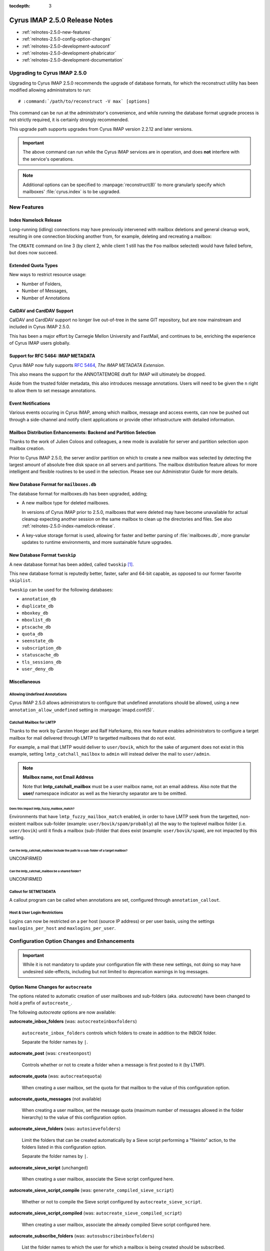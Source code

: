 :tocdepth: 3

==============================
Cyrus IMAP 2.5.0 Release Notes
==============================

*   :ref:`relnotes-2.5.0-new-features`
*   :ref:`relnotes-2.5.0-config-option-changes`
*   :ref:`relnotes-2.5.0-development-autoconf`
*   :ref:`relnotes-2.5.0-development-phabricator`
*   :ref:`relnotes-2.5.0-development-documentation`

Upgrading to Cyrus IMAP 2.5.0
=============================

Upgrading to Cyrus IMAP 2.5.0 recommends the upgrade of database
formats, for which the reconstruct utility has been modified allowing
administrators to run:

.. parsed-literal::

    # :command:`/path/to/reconstruct -V max` [options]

This command can be run at the administrator's convenience, and while
running the database format upgrade process is not strictly required, it
is certainly strongly recommended.

This upgrade path supports upgrades from Cyrus IMAP version 2.2.12 and
later versions.

.. IMPORTANT::

    The above command can run while the Cyrus IMAP services are in
    operation, and does **not** interfere with the service's operations.

.. NOTE::

    Additional options can be specified to :manpage:`reconstruct(8)` to
    more granularly specify which mailboxes' :file:`cyrus.index` is to
    be upgraded.

.. _relnotes-2.5.0-new-features:

New Features
============

.. _relnotes-2.5.0-index-namelock-release:

Index Namelock Release
----------------------

Long-running (idling) connections may have previously intervened with
mailbox deletions and general cleanup work, resulting in one connection
blocking another from, for example, deleting and recreating a mailbox:

.. code-block:: bash
    :linenos:

    C1: SELECT "Foo"
    C2: DELETE "Foo"
    C2: CREATE "Foo"

The ``CREATE`` command on line 3 (by client 2, while client 1 still has
the ``Foo`` mailbox selected) would have failed before, but does now
succeed.

Extended Quota Types
--------------------

New ways to restrict resource usage:

*   Number of Folders,
*   Number of Messages,
*   Number of Annotations

CalDAV and CardDAV Support
--------------------------

CalDAV and CardDAV support no longer live out-of-tree in the same GIT
repository, but are now mainstream and included in Cyrus IMAP 2.5.0.

This has been a major effort by Carnegie Mellon University and FastMail,
and continues to be, enriching the experience of Cyrus IMAP users
globally.

Support for RFC 5464: IMAP METADATA
-----------------------------------

Cyrus IMAP now fully supports :rfc:`5464`, *The IMAP METADATA
Extension*.

This also means the support for the ANNOTATEMORE draft for IMAP will
ultimately be dropped.

Aside from the trusted folder metadata, this also introduces message
annotations. Users will need to be given the ``n`` right to allow them
to set message annotations.

Event Notifications
-------------------

Various events occuring in Cyrus IMAP, among which mailbox, message and
access events, can now be pushed out through a side-channel and notify
client applications or provide other infrastructure with detailed
information.

Mailbox Distribution Enhancements: Backend and Partition Selection
------------------------------------------------------------------

Thanks to the work of Julien Coloos and colleagues, a new mode is
available for server and partition selection upon mailbox creation.

Prior to Cyrus IMAP 2.5.0, the server and/or partition on which to
create a new mailbox was selected by detecting the largest amount of
absolute free disk space on all servers and partitions. The mailbox
distribution feature allows for more intelligent and flexible routines
to be used in the selection. Please see our Administrator Guide for
more details.

New Database Format for ``mailboxes.db``
----------------------------------------

The database format for mailboxes.db has been upgraded, adding;

*   A new mailbox type for deleted mailboxes.

    In versions of Cyrus IMAP prior to 2.5.0, mailboxes that were
    deleted may have become unavailable for actual cleanup expecting
    another session on the same mailbox to clean up the directories and
    files. See also :ref:`relnotes-2.5.0-index-namelock-release`.

*   A key-value storage format is used, allowing for faster and better
    parsing of :file:`mailboxes.db`, more granular updates to runtime
    environments, and more sustainable future upgrades.

New Database Format ``twoskip``
-------------------------------

A new database format has been added, called ``twoskip`` [#]_.

This new database format is reputedly better, faster, safer and 64-bit
capable, as opposed to our former favorite ``skiplist``.

``twoskip`` can be used for the following databases:

*   ``annotation_db``
*   ``duplicate_db``
*   ``mboxkey_db``
*   ``mboxlist_db``
*   ``ptscache_db``
*   ``quota_db``
*   ``seenstate_db``
*   ``subscription_db``
*   ``statuscache_db``
*   ``tls_sessions_db``
*   ``user_deny_db``

Miscellaneous
-------------

Allowing Undefined Annotations
^^^^^^^^^^^^^^^^^^^^^^^^^^^^^^

Cyrus IMAP 2.5.0 allows administrators to configure that undefined
annotations should be allowed, using a new
``annotation_allow_undefined`` setting in :manpage:`imapd.conf(5)`.

Catchall Mailbox for LMTP
^^^^^^^^^^^^^^^^^^^^^^^^^

Thanks to the work by Carsten Hoeger and Ralf Haferkamp, this new
feature enables administrators to configure a target mailbox for mail
delivered through LMTP to targetted mailboxes that do not exist.

For example, a mail that LMTP would deliver to ``user/bovik``, which
for the sake of argument does not exist in this example, setting
``lmtp_catchall_mailbox`` to ``admin`` will instead deliver the mail
to ``user/admin``.

.. NOTE::
    **Mailbox name, not Email Address**

    Note that **lmtp_catchall_mailbox** must be a user mailbox name,
    not an email address. Also note that the **user/** namespace
    indicator as well as the hierarchy separator are to be omitted.

Does this impact lmtp_fuzzy_mailbox_match?
++++++++++++++++++++++++++++++++++++++++++

Environments that have ``lmtp_fuzzy_mailbox_match`` enabled, in order
to have LMTP seek from the targetted, non-existent mailbox sub-folder
(example: ``user/bovik/spam/probably``) all the way to the toplevel
mailbox folder (i.e. ``user/bovik``) until it finds a mailbox
(sub-)folder that does exist (example: ``user/bovik/spam``), are not
impacted by this setting.

Can the lmtp_catchall_mailbox include the path to a sub-folder of a target mailbox?
+++++++++++++++++++++++++++++++++++++++++++++++++++++++++++++++++++++++++++++++++++

UNCONFIRMED

Can the lmtp_catchall_mailbox be a shared folder?
+++++++++++++++++++++++++++++++++++++++++++++++++

UNCONFIRMED

Callout for SETMETADATA
^^^^^^^^^^^^^^^^^^^^^^^

A callout program can be called when annotations are set, configured
through ``annotation_callout``.

Host & User Login Restrictions
^^^^^^^^^^^^^^^^^^^^^^^^^^^^^^

Logins can now be restricted on a per host (source IP address) or per
user basis, using the settings ``maxlogins_per_host`` and
``maxlogins_per_user``.

.. _relnotes-2.5.0-config-option-changes:

Configuration Option Changes and Enhancements
=============================================

.. IMPORTANT::

    While it is not mandatory to update your configuration file with
    these new settings, not doing so may have undesired side-effects,
    including but not limited to deprecation warnings in log messages.

Option Name Changes for ``autocreate``
--------------------------------------

The options related to automatic creation of user mailboxes and
sub-folders (aka. *autocreate*) have been changed to hold a prefix of
``autocreate_``.

The following *autocreate* options are now available:

**autocreate_inbox_folders** (was: ``autocreateinboxfolders``)

    ``autocreate_inbox_folders`` controls which folders to create in
    addition to the INBOX folder.

    Separate the folder names by ``|``.

**autocreate_post** (was: ``createonpost``)

    Controls whether or not to create a folder when a message is first
    posted to it (by LTMP).

**autocreate_quota** (was: ``autocreatequota``)

    When creating a user mailbox, set the quota for that mailbox to the
    value of this configuration option.

**autocreate_quota_messages** (not available)

    When creating a user mailbox, set the message quota (maximum number
    of messages allowed in the folder hierarchy) to the value of this
    configuration option.

**autocreate_sieve_folders** (was: ``autosievefolders``)

    Limit the folders that can be created automatically by a Sieve
    script performing a "fileinto" action, to the folders listed in
    this configuration option.

    Separate the folder names by ``|``.

**autocreate_sieve_script** (unchanged)

    When creating a user mailbox, associate the Sieve script configured
    here.

**autocreate_sieve_script_compile** (was: ``generate_compiled_sieve_script``)

    Whether or not to compile the Sieve script configured by
    ``autocreate_sieve_script``.

**autocreate_sieve_script_compiled** (was: ``autocreate_sieve_compiled_script``)

    When creating a user mailbox, associate the already compiled Sieve
    script configured here.

**autocreate_subscribe_folders** (was: ``autosubscribeinboxfolders``)

    List the folder names to which the user for which a mailbox is
    being created should be subscribed.

    .. NOTE::

        All folders listed here are considered to reside in the
        personal namespace.

    Separate the folder names by ``|``.

**autocreate_subscribe_sharedfolders** (was: ``autosubscribesharedfolders``)

    List the folder names of shared folders to which the user for which
    a mailbox is being automatically created should be subscribed.

    Separate the folder names by ``|``.

**autocreate_subscribe_sharedfolders_all** (was: ``autosubscribe_all_sharedfolders``)

    Rather than subscribe the user for which a mailbox is being
    automatically created to some shared folders, simply subscribe the
    user to all shared folders.

**autocreate_users** (unchanged)

    Limit the users for which mailboxes may be created to the list
    configured here.

Default Change: ``delete_mode``
-------------------------------

The default for the :manpage:`imapd.conf(5)` configuration option
``delete_mode`` has changed from ``immediate`` to ``delayed``.

This causes mail folders that are deleted by a client to not
immediately dissappear from the filesystem. Instead, they are renamed
to a deleted namespace that is visible only to administrators.

A separate job ``cyr_expire -D $x`` is to be included in the master
service configuration file :manpage:`cyrus.conf(5)`, specifically in
the EVENTS section. ``$x`` is a number of days to keep already deleted
folders.

**Example section of :manpage:`cyrus.conf(5)`**

    .. parsed-literal::

        EVENTS {
            deleteprune cmd="cyr_expire -D 69" at=0430
        }

In the aforementioned example, folders are purged from the filesystem
only after 2 times 31 plus 7 days, corresponding with 2 cycles of a
monthly (full, virtual) backup of which one might fail.

Default Change: ``expunge_mode``
--------------------------------

The default for the :manpage:`imapd.conf(5)` configuration option
``expunge_mode`` has changed from ``default`` to ``delayed``.

This causes the mail message files associated with messages that are
flagged as \Deleted in a folder that is subsequently expunged, or
individual messages that are expunged, to not be removed from the
filesystem directly.

A separate job ``cyr_expire -X $x`` is to be included in the master
service configuration file :manpage:`cyrus.conf(5)`, specifically in
the EVENTS section. ``$x`` is a number of days to keep the message
files on the filesystem.

**Example section of :manpage:`cyrus.conf(5)`**

    .. parsed-literal::

        EVENTS {
            expungeprune cmd="cyr_expire -X 69" at=0430
        }

In the aforementioned example, message files are purged from the
filesystem only after 2 times 31 plus 7 days, corresponding with 2
cycles of a monthly (full, virtual) backup of which one might fail.

Option Name Changes for ``ldap_tls_*``
--------------------------------------

Configuration option names for LDAP SSL/TLS configuration in
:manpage:`imapd.conf(5)` have been changed:

**ldap_ca_dir** (was: ``ldap_tls_cacert_dir``)

**ldap_ca_file** (was: ``ldap_tls_cacert_file``)

**ldap_client_cert** (was: ``ldap_tls_cert``)

**ldap_verify_peer** (was: ``ldap_tls_check_peer``)

**ldap_ciphers** (was: ``ldap_tls_ciphers``)

**ldap_client_key** (was: ``ldap_tls_key``)

Option Name Changes for ``tls_*``
---------------------------------

Configuration option names for SSL/TLS configuration in
:manpage:`imapd.conf(5)` have been changed to better reflect how
they are used, as enhancements would otherwise create great confusion.

**tls_client_ca_dir** (was: ``tls_ca_path``)

**tls_client_ca_file** (was: ``tls_ca_file``)

    The former ``tls_ca_*`` configuration options specified one or more
    SSL Certificate Authority certificates against which SSL
    certificates offered by clients could be verified.

    In a Cyrus IMAP Murder topology however, Cyrus IMAP servers
    themselves become clients of other Cyrus IMAP servers, but may not
    have been issued certificates under the same verification chain.

With the (too) generic names for ``tls_ca_*`` configuration options out
of the way, Cyrus IMAP 2.5.0 adds the following configuration options:

**tls_server_cert** (was: ``tls_cert_file``)

**tls_server_key** (was: ``tls_key_file``)

    Server SSL certificate and key to use for connections from
    clients.

New Options for ``tls_*``
-------------------------

**tls_client_cert** (<none>)

**tls_client_key** (<none>)

    Client SSL certificate and key to use when cyrus-imapd behaves as
    a client (to other cyrus-imapd server (instances)).

**tls_client_ca_file** (<none>)

**tls_client_ca_dir** (<none>)

    Certificate Authority file or directory used to verify client SSL
    certificates.

**tls_client_certs** (``off``)

    Disable (``off``), allow (``optional``) or require (``require``)
    clients authenticate with an SSL certificate.

**tls_server_ca_file** (<none>)

**tls_server_ca_dir** (<none>)

    Certificate Authority file or directory used to verify SSL
    certificates offered by other servers.

**tls_compression** (``0``)

    Enable TLS compression. Disabled by default.

**tls_eccurve** (``prime256v1``)

    Select the elliptic curve used for ECDHE. See
    :command:`openssl ecparams -list_curves` for supported values on
    your platform.

**tls_prefer_server_ciphers** (``0``)

    Prefer the cipher order configured on the server-side.

**tls_versions** (``ssl2 ssl3 tls1_0 tls1_1 tls1_2``)

    Disable SSL/TLS protocols not in this list.

.. _relnotes-2.5.0-development-autoconf:

Development: Switch to ``autoconf`` and ``libtool``
===================================================

With the release of Cyrus IMAP 2.5.0, the Cyrus IMAP project has
switched to using autoconf and libtool.

.. _relnotes-2.5.0-development-phabricator:

Development: Switch to Phabricator
==================================

An instance of Phabricator is going to be replacing our old Bugzilla.

We believe this better facilitates our processes, and will make it
easier to contribute code and collaborate.

Please see https://git.cyrus.foundation/.

.. _relnotes-2.5.0-development-documentation:

Development: Sphinx for Documentation
=====================================

While a work in progress still, you're looking at the new and improved
documentation effort for the Cyrus project as a whole.

This documentation is written in reStructuredText, and rendered by
Sphinx.

The GIT repository for the documentation is at


.. rubric:: Footnotes

.. [#]

    http://opera.brong.fastmail.fm.user.fm/talks/twoskip/twoskip-yapc12.pdf

.. _RFC 5464: http://tools.ietf.org/html/rfc5464>
